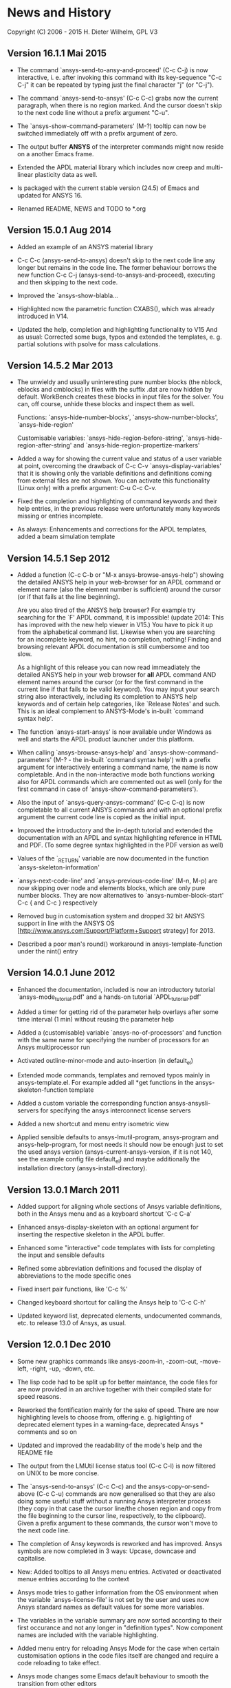 * News and History

Copyright (C) 2006 - 2015  H. Dieter Wilhelm, GPL V3

** Version 16.1.1 Mai 2015

- The command `ansys-send-to-ansy-and-proceed' (C-c C-j) is now
  interactive, i. e. after invoking this command with its key-sequence
  "C-c C-j" it can be repeated by typing just the final character "j"
  (or "C-j").

- The command `ansys-send-to-ansys' (C-c C-c) grabs now the current
  paragraph, when there is no region marked.  And the cursor doesn't
  skip to the next code line without a prefix argument "C-u".

- The `ansys-show-command-parameters' (M-?) tooltip can now be
  switched immediately off with a prefix argument of zero.

- The output buffer *ANSYS* of the interpreter commands might now
  reside on a another Emacs frame.

- Extended the APDL material library which includes now creep and
  multi-linear plasticity data as well.

- Is packaged with the current stable version (24.5) of Emacs and
  updated for ANSYS 16.

- Renamed README, NEWS and TODO to *.org

** Version 15.0.1 Aug 2014

- Added an example of an ANSYS material library

- C-c C-c (ansys-send-to-ansys) doesn't skip to the next code line any
  longer but remains in the code line. The former behaviour borrows
  the new function C-c C-j (ansys-send-to-ansys-and-proceed),
  executing and then skipping to the next code.

- Improved the `ansys-show-blabla...

- Highlighted now the parametric function CXABS(), which was already
  introduced in V14.

- Updated the help, completion and highlighting functionality to V15
  And as usual: Corrected some bugs, typos and extended the templates,
  e. g. partial solutions with psolve for mass calculations.

** Version 14.5.2  Mar 2013

- The unwieldy and usually uninteresting pure number blocks (the
  nblock, eblocks and cmblocks) in files with the suffix .dat are now
  hidden by default.  WorkBench creates these blocks in input files
  for the solver.  You can, off course, unhide these blocks and
  inspect them as well.

  Functions: `ansys-hide-number-blocks', `ansys-show-number-blocks',
  `ansys-hide-region'

  Customisable variables: `ansys-hide-region-before-string',
  `ansys-hide-region-after-string' and
  `ansys-hide-region-propertize-markers'

- Added a way for showing the current value and status of a user
  variable at point, overcoming the drawback of C-c C-v
  `ansys-display-variables' that it is showing only the variable
  definitions and definitions coming from external files are not
  shown. You can activate this functionality (Linux only) with a
  prefix argument: C-u C-c C-v.

- Fixed the completion and highlighting of command keywords and their
  help entries, in the previous release were unfortunately many
  keywords missing or entries incomplete.

- As always: Enhancements and corrections for the APDL templates,
  added a beam simulation template

** Version 14.5.1 Sep 2012

- Added a function (C-c C-b or "M-x ansys-browse-ansys-help") showing
  the detailed ANSYS help in your web-browser for an APDL command or
  element name (also the element number is sufficient) around the
  cursor (or if that fails at the line beginning).

  Are you also tired of the ANSYS help browser?  For example try
  searching for the `F' APDL command, it is impossible! (update 2014:
  This has improved with the new help viewer in V15.) You have to pick
  it up from the alphabetical command list. Likewise when you are
  searching for an incomplete keyword, no hint, no completion,
  nothing!  Finding and browsing relevant APDL documentation is still
  cumbersome and too slow.

  As a highlight of this release you can now read immeadiately the
  detailed ANSYS help in your web browser for *all* APDL command AND
  element names around the cursor (or for the first command in the
  current line if that fails to be valid keyword).  You may input your
  search string also interactively, including its completion to ANSYS
  help keywords and of certain help categories, like `Release Notes'
  and such. This is an ideal complement to ANSYS-Mode's in-built
  `command syntax help'.

- The function `ansys-start-ansys' is now available under Windows as well
  and starts the APDL product launcher under this platform.

- When calling `ansys-browse-ansys-help' and
  `ansys-show-command-parameters' (M-? - the in-built `command syntax
  help') with a prefix argument for interactively entering a command
  name, the name is now completable.  And in the non-interactive mode
  both functions working also for APDL commands which are commented
  out as well (only for the first command in case of
  `ansys-show-command-parameters').

- Also the input of `ansys-query-ansys-command' (C-c C-q) is now
  completable to all current ANSYS commands and with an optional
  prefix argument the current code line is copied as the initial
  input.

- Improved the introductory and the in-depth tutorial and extended the
  documentation with an APDL and syntax highlighting reference in HTML
  and PDF. (To some degree syntax highlighted in the PDF version as
  well)

- Values of the `_RETURN' variable are now documented in the function
  `ansys-skeleton-information'

- `ansys-next-code-line' and `ansys-previous-code-line' (M-n, M-p) are
  now skipping over node and elements blocks, which are only pure
  number blocks.  They are now alternatives to
  `ansys-number-block-start' C-c { and C-c } respectively

- Removed bug in customisation system and dropped 32 bit ANSYS support
  in line with the ANSYS OS
  [http://www.ansys.com/Support/Platform+Support strategy] for 2013.

- Described a poor man's round() workaround in ansys-template-function
  under the nint() entry

** Version 14.0.1 June 2012

- Enhanced the documentation, included is now an introductory tutorial
  `ansys-mode_tutorial.pdf' and a hands-on tutorial
  `APDL_tutorial.pdf'

- Added a timer for getting rid of the parameter help overlays after
  some time interval (1 min) without reusing the parameter help

- Added a (customisable) variable `ansys-no-of-processors' and
  function with the same name for specifying the number of processors
  for an Ansys multiprocessor run

- Activated outline-minor-mode and auto-insertion (in default_el)

- Extended mode commands, templates and removed typos mainly in
  ansys-template.el. For example added all *get functions in the
  ansys-skeleton-function template

- Added a custom variable the corresponding function
  ansys-ansysli-servers for specifying the ansys interconnect license
  servers

- Added a new shortcut and menu entry isometric view

- Applied sensible defaults to ansys-lmutil-program, ansys-program and
  ansys-help-program, for most needs it should now be enough just to
  set the used ansys version (ansys-current-ansys-version, if it is
  not 140, see the example config file default_el) and maybe
  additionally the installation directory (ansys-install-directory).

** Version 13.0.1 March 2011

- Added support for aligning whole sections of Ansys variable
  definitions, both in the Ansys menu and as a keyboard shortcut 'C-c
  C-a'

- Enhanced ansys-display-skeleton with an optional argument for
  inserting the respective skeleton in the APDL buffer.

- Enhanced some "interactive" code templates with lists for completing
  the input and sensible defaults

- Refined some abbreviation definitions and focused the display of
  abbreviations to the mode specific ones

- Fixed insert pair functions, like 'C-c %'

- Changed keyboard shortcut for calling the Ansys help to 'C-c C-h'

- Updated keyword list, deprecated elements, undocumented commands,
  etc. to release 13.0 of Ansys, as usual.

** Version 12.0.1 Dec 2010

- Some new graphics commands like ansys-zoom-in, -zoom-out,
  -move-left, -right, -up, -down, etc.

- The lisp code had to be split up for better maintance, the code
  files for are now provided in an archive together with their
  compiled state for speed reasons.

- Reworked the fontification mainly for the sake of speed.  There are
  now highlighting levels to choose from, offering e. g. higlighting
  of deprecated element types in a warning-face, deprecated Ansys *
  comments and so on

- Updated and improved the readability of the mode's help and the
  README file

- The output from the LMUtil license status tool (C-c C-l) is now
  filtered on UNIX to be more concise.

- The `ansys-send-to-ansys' (C-c C-c) and the ansys-copy-or-send-above
  (C-c C-u) commands are now generalised so that they are also doing
  some useful stuff without a running Ansys interpreter process (they
  copy in that case the cursor line/the chosen region and copy from
  the file beginning to the cursor line, respectively, to the
  clipboard).  Given a prefix argument to these commands, the cursor
  won't move to the next code line.

- The completion of Ansy keywords is reworked and has improved.  Ansys
  symbols are now completed in 3 ways: Upcase, downcase and
  capitalise.

- New: Added tooltips to all Ansys menu entries.  Activated or
  deactivated menue entries according to the context

- Ansys mode tries to gather information from the OS environment when
  the variable `ansys-license-file' is not set by the user and uses
  now Ansys standard names as default values for some more variables.

- The variables in the variable summary are now sorted according to
  their first occurance and not any longer in "definition types".  Now
  component names are included with the variable highlighting.

- Added menu entry for reloading Ansys Mode for the case when certain
  customisation options in the code files itself are changed and
  require a code reloading to take effect.

- Ansys mode changes some Emacs default behaviour to smooth the
  transition from other editors

** Version 11.0.2 Nov 2009

- Enabled the preview of code templates or fragments (called
  skeletons in this mode, please inspect `ansys-display-skeleton').

- Removed "buffer has no process" bug when killing an ansys-mode
  buffer.

- Submitting interactively Ansys commands (via minibuffer query, not
  only as written in a macro file) to the solver process,
  ansys-query-ansys-command (C-c C-q).

** ansys-mode.el 11.0.1 in comparison to ansys-mod.el:

- New: Provides Ansys command parameter- and syntax help.

- New: Offers Ansys process management: Acquiring license server
  information in a buffer Starting and stopping asynchronously
  Ansys runs.  Sending code lines to running Ansys process (sort of
  code debugging facility) and getting the output into a buffer.

- New: Experimental highlighting of user defined variables.
  Redefinition and clearing of variables is not yet taken into
  account.

- New: Emacs customisation facility is available for the new Ansys
  mode group.

- New: Emacs outline-minor-mode is readily available in conjunction
  with this mode.

- Completions of Ansys commands are now case-sensitive, with
  additional completion of function and element names.

- Previously defined skeletons are fully functional now, new ones
  are added and enabled with the abbreviation and auto-load
  facilities of Emacs 22.

- Ansys' interpreter's disregard of any capitalisation is now fully
  taken into account in the highlighting.

- The apostrophe "'" is now assigned as the Ansys string and the
  value of character parameters delimiter and not wrongly """;
  the strings are fontified accordingly.

- The dollar sign "$" is now emphasised as the Ansys condensed
  input character (multiple Ansys commands in one line).

- The colon ":" is now emphasised as the Ansys colon do loop
  character ("(x:y:z)" means from x to y, in z steps, z is equal to
  one as default).  For example: "n,(1:6),(2:18:2)" runs 6 loops.
  Colon loops are working also with real values: k,,(2.5:3:0.1) and
  with array parameters: k,,A(1:100), but the latter is an
  undocumented feature. Since ansys 11.0 the colon looping is also
  working with *GET functions (example: A(1:5)=NX(1:5))). A ":"
  indicates also a beginning of a label for the *GO and *IF
  command.

- "%" is now distinguished as the Ansys parameter substitution
  and format specifier character.

- The ampersand "&" is now correctly highlighted as the only
  available Ansys continuation character applicable to the format
  commands (*MSG, *MWRITE, *VREAD and *VWRITE) command and the
  subsequent format strings of the command are fontified.

- New: " *" (SPC before *) is indicated as an (Ansys deprecated)
  comment sign e. g.: %% a = 3 **4 %% results in "a" having the value
  3, whereas %% a = 3**4 %% sets "a" to 81!

- New: A line beginning with a comma is indented to the length of the
  last non slash or asterisk command as a reminder that the Ansys
  solver interprets this as a space holder for the last command
  keyword (the Ansys default command concept).

- Extended documentation, code cleaning and simplification of commands
  (e.g. comment handling) with the application of standard Emacs 22
  facilities among other things.

# The following is for Emacs
# local variables:
# word-wrap: t
# show-trailing-whitespace: t
# indicate-empty-lines: t
# end:
